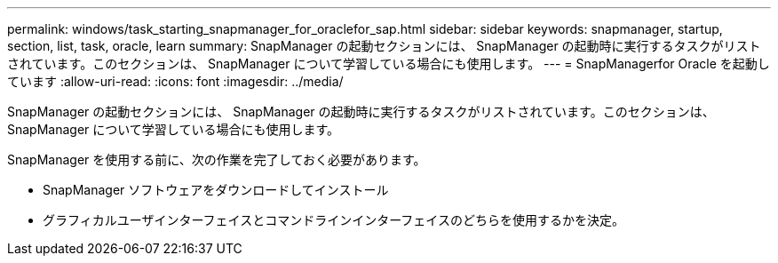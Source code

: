 ---
permalink: windows/task_starting_snapmanager_for_oraclefor_sap.html 
sidebar: sidebar 
keywords: snapmanager, startup, section, list, task, oracle, learn 
summary: SnapManager の起動セクションには、 SnapManager の起動時に実行するタスクがリストされています。このセクションは、 SnapManager について学習している場合にも使用します。 
---
= SnapManagerfor Oracle を起動しています
:allow-uri-read: 
:icons: font
:imagesdir: ../media/


[role="lead"]
SnapManager の起動セクションには、 SnapManager の起動時に実行するタスクがリストされています。このセクションは、 SnapManager について学習している場合にも使用します。

SnapManager を使用する前に、次の作業を完了しておく必要があります。

* SnapManager ソフトウェアをダウンロードしてインストール
* グラフィカルユーザインターフェイスとコマンドラインインターフェイスのどちらを使用するかを決定。

